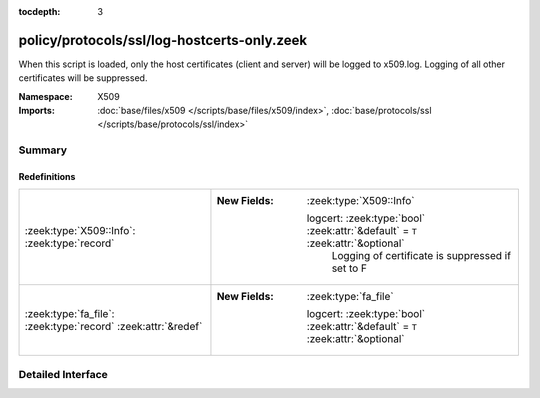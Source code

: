 :tocdepth: 3

policy/protocols/ssl/log-hostcerts-only.zeek
============================================
.. zeek:namespace:: X509

When this script is loaded, only the host certificates (client and server)
will be logged to x509.log. Logging of all other certificates will be suppressed.

:Namespace: X509
:Imports: :doc:`base/files/x509 </scripts/base/files/x509/index>`, :doc:`base/protocols/ssl </scripts/base/protocols/ssl/index>`

Summary
~~~~~~~
Redefinitions
#############
============================================================= =================================================================================
:zeek:type:`X509::Info`: :zeek:type:`record`                  
                                                              
                                                              :New Fields: :zeek:type:`X509::Info`
                                                              
                                                                logcert: :zeek:type:`bool` :zeek:attr:`&default` = ``T`` :zeek:attr:`&optional`
                                                                  Logging of certificate is suppressed if set to F
:zeek:type:`fa_file`: :zeek:type:`record` :zeek:attr:`&redef` 
                                                              
                                                              :New Fields: :zeek:type:`fa_file`
                                                              
                                                                logcert: :zeek:type:`bool` :zeek:attr:`&default` = ``T`` :zeek:attr:`&optional`
============================================================= =================================================================================


Detailed Interface
~~~~~~~~~~~~~~~~~~

